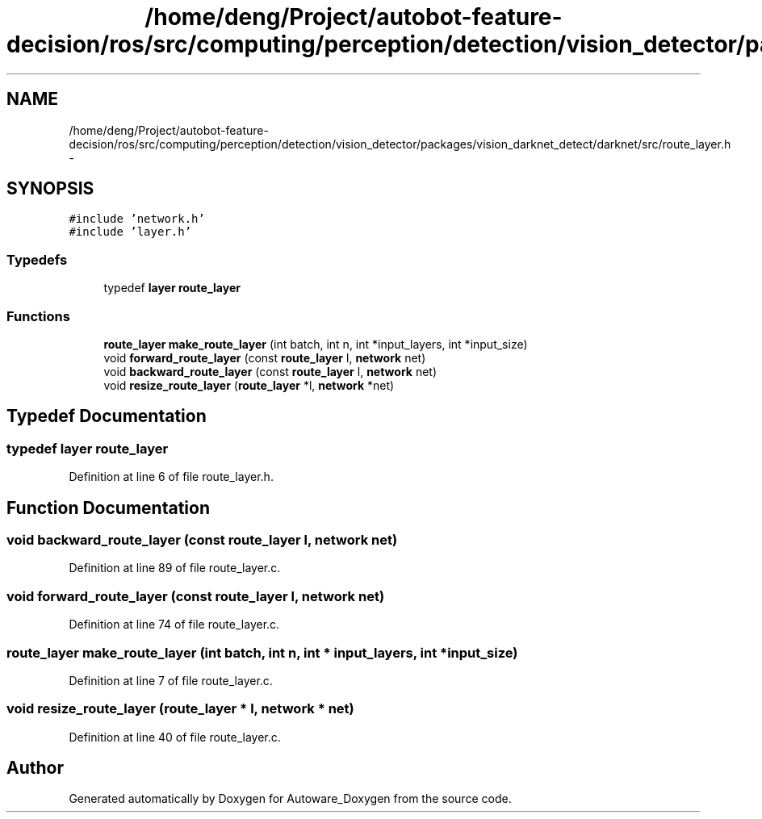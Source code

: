 .TH "/home/deng/Project/autobot-feature-decision/ros/src/computing/perception/detection/vision_detector/packages/vision_darknet_detect/darknet/src/route_layer.h" 3 "Fri May 22 2020" "Autoware_Doxygen" \" -*- nroff -*-
.ad l
.nh
.SH NAME
/home/deng/Project/autobot-feature-decision/ros/src/computing/perception/detection/vision_detector/packages/vision_darknet_detect/darknet/src/route_layer.h \- 
.SH SYNOPSIS
.br
.PP
\fC#include 'network\&.h'\fP
.br
\fC#include 'layer\&.h'\fP
.br

.SS "Typedefs"

.in +1c
.ti -1c
.RI "typedef \fBlayer\fP \fBroute_layer\fP"
.br
.in -1c
.SS "Functions"

.in +1c
.ti -1c
.RI "\fBroute_layer\fP \fBmake_route_layer\fP (int batch, int n, int *input_layers, int *input_size)"
.br
.ti -1c
.RI "void \fBforward_route_layer\fP (const \fBroute_layer\fP l, \fBnetwork\fP net)"
.br
.ti -1c
.RI "void \fBbackward_route_layer\fP (const \fBroute_layer\fP l, \fBnetwork\fP net)"
.br
.ti -1c
.RI "void \fBresize_route_layer\fP (\fBroute_layer\fP *l, \fBnetwork\fP *net)"
.br
.in -1c
.SH "Typedef Documentation"
.PP 
.SS "typedef \fBlayer\fP \fBroute_layer\fP"

.PP
Definition at line 6 of file route_layer\&.h\&.
.SH "Function Documentation"
.PP 
.SS "void backward_route_layer (const \fBroute_layer\fP l, \fBnetwork\fP net)"

.PP
Definition at line 89 of file route_layer\&.c\&.
.SS "void forward_route_layer (const \fBroute_layer\fP l, \fBnetwork\fP net)"

.PP
Definition at line 74 of file route_layer\&.c\&.
.SS "\fBroute_layer\fP make_route_layer (int batch, int n, int * input_layers, int * input_size)"

.PP
Definition at line 7 of file route_layer\&.c\&.
.SS "void resize_route_layer (\fBroute_layer\fP * l, \fBnetwork\fP * net)"

.PP
Definition at line 40 of file route_layer\&.c\&.
.SH "Author"
.PP 
Generated automatically by Doxygen for Autoware_Doxygen from the source code\&.
